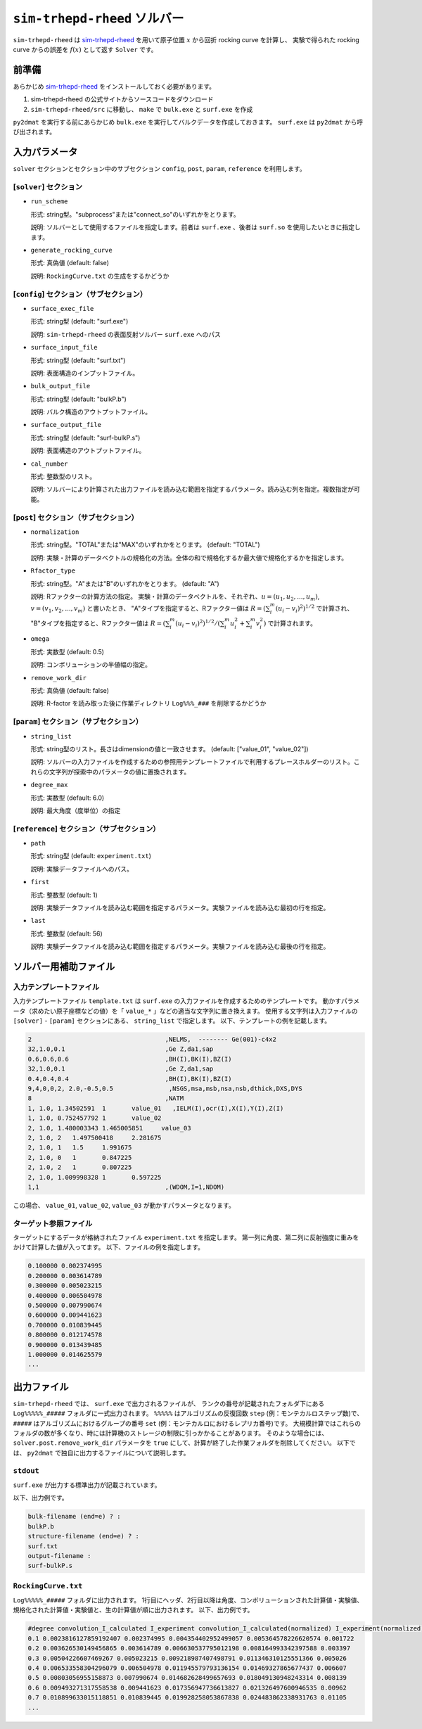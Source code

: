 ``sim-trhepd-rheed`` ソルバー
***********************************************

.. _sim-trhepd-rheed: https://github.com/sim-trhepd-rheed/sim-trhepd-rheed

``sim-trhepd-rheed`` は sim-trhepd-rheed_ を用いて原子位置 :math:`x` から回折 rocking curve を計算し、
実験で得られた rocking curve からの誤差を :math:`f(x)` として返す ``Solver`` です。

前準備
~~~~~~~~~~~~

あらかじめ sim-trhepd-rheed_ をインストールしておく必要があります。

1. sim-trhepd-rheed の公式サイトからソースコードをダウンロード
2. ``sim-trhepd-rheed/src`` に移動し、 ``make`` で ``bulk.exe`` と ``surf.exe`` を作成

``py2dmat`` を実行する前にあらかじめ ``bulk.exe`` を実行してバルクデータを作成しておきます。
``surf.exe`` は ``py2dmat`` から呼び出されます。

入力パラメータ
~~~~~~~~~~~~~~~~~~~~~~~~~~~~~~~~~~~~~

``solver`` セクションとセクション中のサブセクション
``config``, ``post``, ``param``, ``reference`` を利用します。

[``solver``] セクション
^^^^^^^^^^^^^^^^^^^^^^^^^^^^^
- ``run_scheme``

  形式: string型。"subprocess"または"connect_so"のいずれかをとります。

  説明: ソルバーとして使用するファイルを指定します。前者は ``surf.exe`` 、後者は ``surf.so`` を使用したいときに指定します。

- ``generate_rocking_curve``

  形式: 真偽値 (default: false)

  説明: ``RockingCurve.txt`` の生成をするかどうか


[``config``] セクション（サブセクション）
^^^^^^^^^^^^^^^^^^^^^^^^^^^^^

- ``surface_exec_file``

  形式: string型 (default: "surf.exe")

  説明: ``sim-trhepd-rheed`` の表面反射ソルバー ``surf.exe`` へのパス

- ``surface_input_file``

  形式: string型 (default: "surf.txt")

  説明: 表面構造のインプットファイル。

- ``bulk_output_file``

  形式: string型 (default: "bulkP.b")

  説明: バルク構造のアウトプットファイル。

- ``surface_output_file``

  形式: string型 (default: "surf-bulkP.s")

  説明: 表面構造のアウトプットファイル。

- ``cal_number``

  形式: 整数型のリスト。

  説明: ソルバーにより計算された出力ファイルを読み込む範囲を指定するパラメータ。読み込む列を指定。複数指定が可能。

[``post``] セクション（サブセクション）
^^^^^^^^^^^^^^^^^^^^^^^^^^^^^

- ``normalization``

  形式: string型。"TOTAL"または"MAX"のいずれかをとります。 (default: "TOTAL")

  説明: 実験・計算のデータベクトルの規格化の方法。全体の和で規格化するか最大値で規格化するかを指定します。

- ``Rfactor_type``

  形式: string型。"A"または"B"のいずれかをとります。 (default: "A")

  説明: Rファクターの計算方法の指定。 
  実験・計算のデータベクトルを、それぞれ、:math:`u = (u_{1}, u_{2},...,u_{m})`,
  :math:`v = (v_{1}, v_{2},...,v_{m})` と書いたとき、
  "A"タイプを指定すると、Rファクター値は :math:`R  = (\sum_i^m (u_{i}-v_{i})^{2})^{1/2}` で計算され、
  "B"タイプを指定すると、Rファクター値は :math:`R  = (\sum_i^m (u_{i}-v_{i})^{2})^{1/2}/( \sum_i^m u_{i}^2 + \sum_i^m v_{i}^2)` で計算されます。
     
- ``omega``

  形式: 実数型 (default: 0.5)

  説明: コンボリューションの半値幅の指定。

- ``remove_work_dir``

  形式: 真偽値 (default: false)

  説明: R-factor を読み取った後に作業ディレクトリ ``Log%%%_###`` を削除するかどうか


[``param``] セクション（サブセクション）
^^^^^^^^^^^^^^^^^^^^^^^^^^^^^

- ``string_list``

  形式: string型のリスト。長さはdimensionの値と一致させます。 (default: ["value_01", "value_02"])

  説明: ソルバーの入力ファイルを作成するための参照用テンプレートファイルで利用するプレースホルダーのリスト。これらの文字列が探索中のパラメータの値に置換されます。

- ``degree_max``

  形式: 実数型 (default: 6.0)

  説明: 最大角度（度単位）の指定

[``reference``] セクション（サブセクション）
^^^^^^^^^^^^^^^^^^^^^^^^^^^^^

- ``path``

  形式: string型 (default: ``experiment.txt``)

  説明: 実験データファイルへのパス。
  
- ``first``

  形式: 整数型 (default: 1)

  説明: 実験データファイルを読み込む範囲を指定するパラメータ。実験ファイルを読み込む最初の行を指定。

- ``last``

  形式: 整数型 (default: 56)

  説明: 実験データファイルを読み込む範囲を指定するパラメータ。実験ファイルを読み込む最後の行を指定。


ソルバー用補助ファイル
~~~~~~~~~~~~~~~~~~~~~~~~~~~~~~~

入力テンプレートファイル
^^^^^^^^^^^^^^^^^^^^^^^^^^^^^^^
入力テンプレートファイル ``template.txt`` は ``surf.exe`` の入力ファイルを作成するためのテンプレートです。
動かすパラメータ（求めたい原子座標などの値）を「 ``value_*`` 」などの適当な文字列に置き換えます。
使用する文字列は入力ファイルの ``[solver]`` - ``[param]`` セクションにある、
``string_list`` で指定します。
以下、テンプレートの例を記載します。

.. code-block::

    2                                    ,NELMS,  -------- Ge(001)-c4x2
    32,1.0,0.1                           ,Ge Z,da1,sap
    0.6,0.6,0.6                          ,BH(I),BK(I),BZ(I)
    32,1.0,0.1                           ,Ge Z,da1,sap
    0.4,0.4,0.4                          ,BH(I),BK(I),BZ(I)
    9,4,0,0,2, 2.0,-0.5,0.5               ,NSGS,msa,msb,nsa,nsb,dthick,DXS,DYS
    8                                    ,NATM
    1, 1.0, 1.34502591	1	value_01   ,IELM(I),ocr(I),X(I),Y(I),Z(I)
    1, 1.0, 0.752457792	1	value_02
    2, 1.0, 1.480003343	1.465005851	value_03
    2, 1.0, 2	1.497500418	2.281675
    2, 1.0, 1	1.5	1.991675
    2, 1.0, 0	1	0.847225
    2, 1.0, 2	1	0.807225
    2, 1.0, 1.009998328	1	0.597225
    1,1                                  ,(WDOM,I=1,NDOM)


この場合、 ``value_01``, ``value_02``, ``value_03`` が動かすパラメータとなります。


ターゲット参照ファイル
^^^^^^^^^^^^^^^^^^^^^^^^^^^^^

ターゲットにするデータが格納されたファイル ``experiment.txt`` を指定します。
第一列に角度、第二列に反射強度に重みをかけて計算した値が入ってます。
以下、ファイルの例を指定します。

.. code-block::

    0.100000 0.002374995
    0.200000 0.003614789
    0.300000 0.005023215
    0.400000 0.006504978
    0.500000 0.007990674
    0.600000 0.009441623
    0.700000 0.010839445
    0.800000 0.012174578
    0.900000 0.013439485
    1.000000 0.014625579
    ...


出力ファイル
~~~~~~~~~~~~~~~~~~~~~~~~~~~~~~~~~~~~~

``sim-trhepd-rheed`` では、 ``surf.exe`` で出力されるファイルが、
ランクの番号が記載されたフォルダ下にある ``Log%%%%%_#####`` フォルダに一式出力されます。
``%%%%%`` はアルゴリズムの反復回数 ``step`` (例：モンテカルロステップ数)で、
``#####`` はアルゴリズムにおけるグループの番号 ``set`` (例：モンテカルロにおけるレプリカ番号)です。
大規模計算ではこれらのフォルダの数が多くなり、時には計算機のストレージの制限に引っかかることがあります。
そのような場合には、 ``solver.post.remove_work_dir`` パラメータを ``true`` にして、計算が終了した作業フォルダを削除してください。
以下では、 ``py2dmat`` で独自に出力するファイルについて説明します。

``stdout``
^^^^^^^^^^^^^^^^^^^^^^^^^^^^^^^
``surf.exe`` が出力する標準出力が記載されています。

以下、出力例です。

.. code-block::

     bulk-filename (end=e) ? :
     bulkP.b
     structure-filename (end=e) ? :
     surf.txt
     output-filename :
     surf-bulkP.s

``RockingCurve.txt``
^^^^^^^^^^^^^^^^^^^^^^^^^^^^^^^

``Log%%%%%_#####`` フォルダに出力されます。
1行目にヘッダ、2行目以降は角度、コンボリューションされた計算値・実験値、規格化された計算値・実験値と、生の計算値が順に出力されます。
以下、出力例です。

.. code-block::

    #degree convolution_I_calculated I_experiment convolution_I_calculated(normalized) I_experiment(normalized) I_calculated
    0.1 0.0023816127859192407 0.002374995 0.004354402952499057 0.005364578226620574 0.001722
    0.2 0.003626530149456865 0.003614789 0.006630537795012198 0.008164993342397588 0.003397
    0.3 0.00504226607469267 0.005023215 0.009218987407498791 0.011346310125551366 0.005026
    0.4 0.006533558304296079 0.006504978 0.011945579793136154 0.01469327865677437 0.006607
    0.5 0.00803056955158873 0.007990674 0.014682628499657693 0.018049130948243314 0.008139
    0.6 0.009493271317558538 0.009441623 0.017356947736613827 0.021326497600946535 0.00962
    0.7 0.010899633015118851 0.010839445 0.019928258053867838 0.024483862338931763 0.01105
    ...
